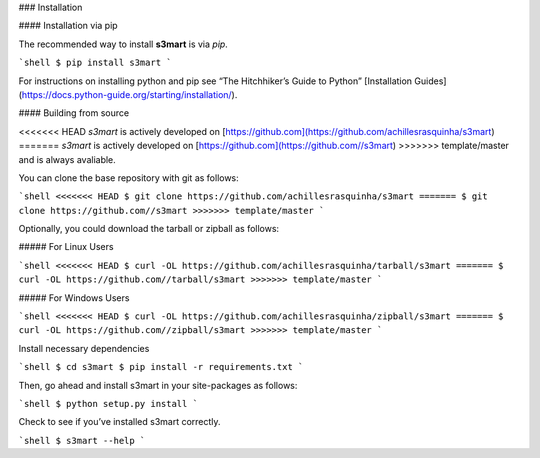 .. _install:

### Installation

#### Installation via pip

The recommended way to install **s3mart** is via `pip`.

```shell
$ pip install s3mart
```

For instructions on installing python and pip see “The Hitchhiker’s Guide to Python” 
[Installation Guides](https://docs.python-guide.org/starting/installation/).

#### Building from source

<<<<<<< HEAD
`s3mart` is actively developed on [https://github.com](https://github.com/achillesrasquinha/s3mart)
=======
`s3mart` is actively developed on [https://github.com](https://github.com//s3mart)
>>>>>>> template/master
and is always avaliable.

You can clone the base repository with git as follows:

```shell
<<<<<<< HEAD
$ git clone https://github.com/achillesrasquinha/s3mart
=======
$ git clone https://github.com//s3mart
>>>>>>> template/master
```

Optionally, you could download the tarball or zipball as follows:

##### For Linux Users

```shell
<<<<<<< HEAD
$ curl -OL https://github.com/achillesrasquinha/tarball/s3mart
=======
$ curl -OL https://github.com//tarball/s3mart
>>>>>>> template/master
```

##### For Windows Users

```shell
<<<<<<< HEAD
$ curl -OL https://github.com/achillesrasquinha/zipball/s3mart
=======
$ curl -OL https://github.com//zipball/s3mart
>>>>>>> template/master
```

Install necessary dependencies

```shell
$ cd s3mart
$ pip install -r requirements.txt
```

Then, go ahead and install s3mart in your site-packages as follows:

```shell
$ python setup.py install
```

Check to see if you’ve installed s3mart correctly.

```shell
$ s3mart --help
```